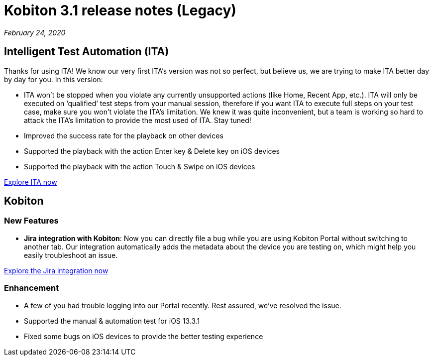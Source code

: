 = Kobiton 3.1 release notes (Legacy)
:navtitle: Kobiton 3.1 release notes

_February 24, 2020_

== Intelligent Test Automation (ITA)

Thanks for using ITA! We know our very first ITA’s version was not so perfect, but believe us, we are trying to make ITA better day by day for you. In this version:

* ITA won’t be stopped when you violate any currently unsupported actions (like Home, Recent App, etc.). ITA will only be executed on ‘qualified’ test steps from your manual session, therefore if you want ITA to execute full steps on your test case, make sure you won’t violate the ITA’s limitation. We knew it was quite inconvenient, but a team is working so hard to attack the ITA’s limitation to provide the most used of ITA. Stay tuned!
* Improved the success rate for the playback on other devices
* Supported the playback with the action Enter key & Delete key on iOS devices
* Supported the playback with the action Touch & Swipe on iOS devices

https://support.kobiton.com/hc/en-us/articles/360056068111[Explore ITA now]

== Kobiton

=== New Features

* *Jira integration with Kobiton*: Now you can directly file a bug while you are using Kobiton Portal without switching to another tab. Our integration automatically adds the metadata about the device you are testing on, which might help you easily troubleshoot an issue.

https://support.kobiton.com/hc/en-us/articles/360056066951[Explore the Jira integration now]

=== Enhancement

* A few of you had trouble logging into our Portal recently. Rest assured, we've resolved the issue.
* Supported the manual & automation test for iOS 13.3.1
* Fixed some bugs on iOS devices to provide the better testing experience
